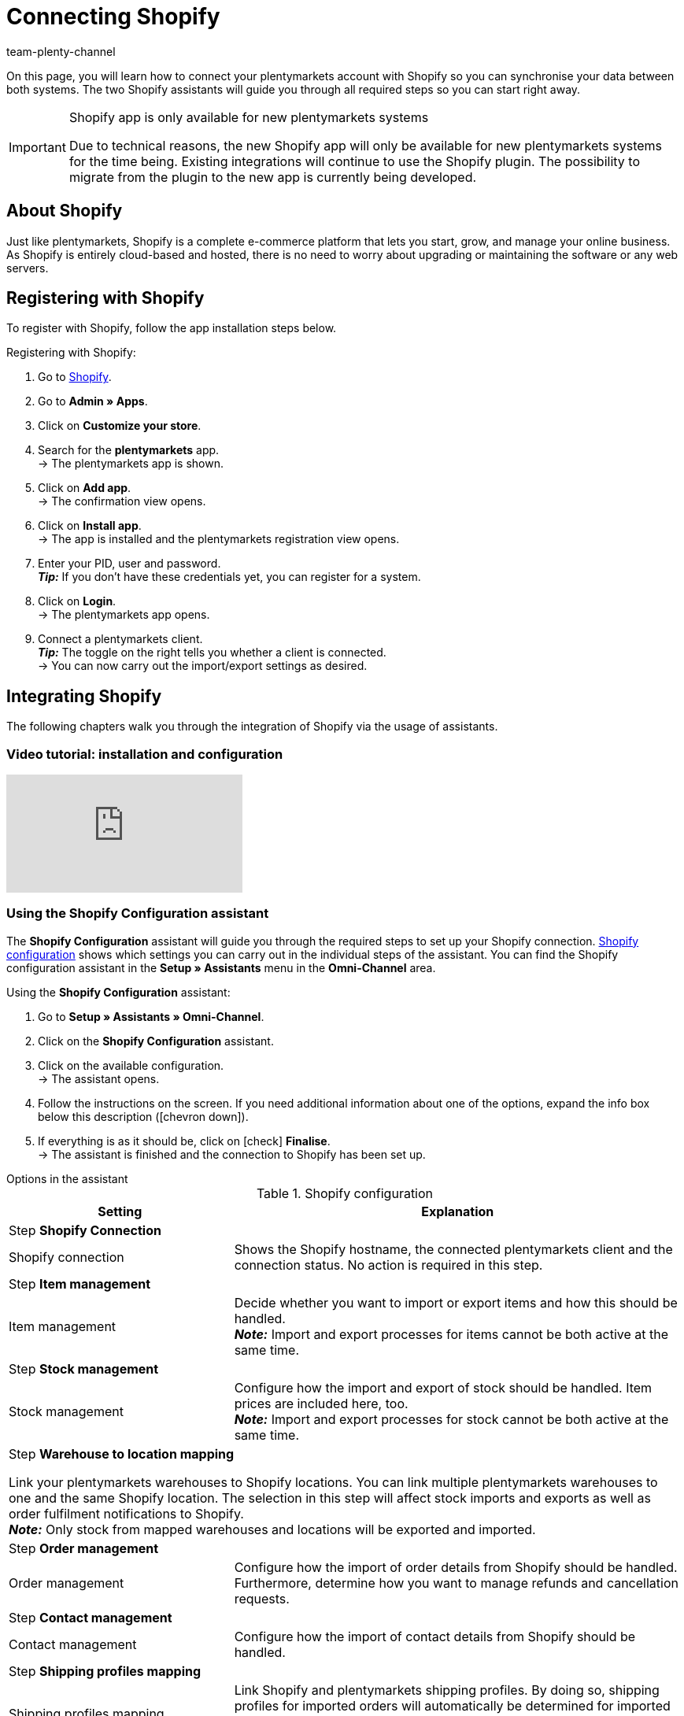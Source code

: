 = Connecting Shopify
:keywords: Shopify, plentymarkets app, shopify assistant, shopify shops, connect shopify, link shopify
:description: Learn how to connect your plentymarkets account with Shopify in order to synchronise your data.
:author: team-plenty-channel

On this page, you will learn how to connect your plentymarkets account with Shopify so you can synchronise your data between both systems. The two Shopify assistants will guide you through all required steps so you can start right away.

[IMPORTANT]
.Shopify app is only available for new plentymarkets systems
====
Due to technical reasons, the new Shopify app will only be available for new plentymarkets systems for the time being. Existing integrations will continue to use the Shopify plugin. The possibility to migrate from the plugin to the new app is currently being developed.
====

[#about]
== About Shopify

Just like plentymarkets, Shopify is a complete e-commerce platform that lets you start, grow, and manage your online business. As Shopify is entirely cloud-based and hosted, there is no need to worry about upgrading or maintaining the software or any web servers.

[#registration]
== Registering with Shopify

To register with Shopify, follow the app installation steps below.

[.instruction]
Registering with Shopify:

. Go to link:https://www.shopify.com/signup[Shopify^].
. Go to *Admin » Apps*.
. Click on *Customize your store*.
. Search for the *plentymarkets* app. +
→ The plentymarkets app is shown.
. Click on *Add app*. +
→ The confirmation view opens.
. Click on *Install app*. +
→ The app is installed and the plentymarkets registration view opens.
. Enter your PID, user and password. +
*_Tip:_* If you don't have these credentials yet, you can register for a system.
. Click on *Login*. +
→ The plentymarkets app opens.
. Connect a plentymarkets client. +
*_Tip:_* The toggle on the right tells you whether a client is connected. +
→ You can now carry out the import/export settings as desired.

[#integration]
== Integrating Shopify

The following chapters walk you through the integration of Shopify via the usage of assistants.

[#2885714092]
=== Video tutorial: installation and configuration

video::4D_3vFrVBIQ[youtube]

[#shopify-configuration-assistant]
=== Using the Shopify Configuration assistant

The *Shopify Configuration* assistant will guide you through the required steps to set up your Shopify connection. <<table-shopify-configuration-assistant>> shows which settings you can carry out in the individual steps of the assistant. You can find the Shopify configuration assistant in the *Setup » Assistants* menu in the *Omni-Channel* area.

[.instruction]
Using the *Shopify Configuration* assistant:

. Go to *Setup » Assistants » Omni-Channel*.
. Click on the *Shopify Configuration* assistant.
. Click on the available configuration. +
→ The assistant opens.
. Follow the instructions on the screen. If you need additional information about one of the options, expand the info box below this description (icon:chevron-down[role="darkGrey"]).
. If everything is as it should be, click on icon:check[role="green"] *Finalise*. +
→ The assistant is finished and the connection to Shopify has been set up.


[.collapseBox]
.Options in the assistant
--
[[table-shopify-configuration-assistant]]
.Shopify configuration
[width="100%"]
[cols="1,2a"]
|======
|Setting |Explanation

2+| Step *Shopify Connection*

| Shopify connection
| Shows the Shopify hostname, the connected plentymarkets client and the connection status. No action is required in this step.

2+| Step *Item management*

a| Item management
| Decide whether you want to import or export items and how this should be handled. +
*_Note:_* Import and export processes for items cannot be both active at the same time.

2+| Step *Stock management*

| Stock management
| Configure how the import and export of stock should be handled. Item prices are included here, too. +
*_Note:_* Import and export processes for stock cannot be both active at the same time.

2+| Step *Warehouse to location mapping*

Link your plentymarkets warehouses to Shopify locations. You can link multiple plentymarkets warehouses to one and the same Shopify location. The selection in this step will affect stock imports and exports as well as order fulfilment notifications to Shopify. +
*_Note:_* Only stock from mapped warehouses and locations will be exported and imported.

2+| Step *Order management*

| Order management
| Configure how the import of order details from Shopify should be handled. Furthermore, determine how you want to manage refunds and cancellation requests.

2+| Step *Contact management*

| Contact management
| Configure how the import of contact details from Shopify should be handled.


2+| Step *Shipping profiles mapping*

| Shipping profiles mapping
| Link Shopify and plentymarkets shipping profiles. By doing so, shipping profiles for imported orders will automatically be determined for imported orders. For each existing Shopify profile you can choose a corresponding profile from plentymarkets.
|======
--

[#shopify-assistant-input-fields]
=== Using the Input field mapping assistant

The *Input field mappings* assistant helps you to create custom mappings between Shopify input fields and plentymarkets data fields. These mappings will then be used for the item export. <<table-input-field-mapping>> shows which settings you can carry out in the individual steps of the assistant. You can find the Input field mapping assistant in the *Setup » Assistants* menu in the *Omni-Channel* area.

[.instruction]
Using the *Input field mapping* assistant:

. Go to *Setup » Assistants » Omni-Channel*.
. Click on the *Input field mappings* assistant.
. Click on the available configuration. +
→ The assistant opens.
. Follow the instructions on the screen. If you need additional information about one of the options, expand the info box below this description (icon:chevron-down[role="darkGrey"]).
. If everything is as it should be, click on icon:check[role="green"] *Finalise*. +
→ The assistant is finished and the input field mappings have been created.

[.collapseBox]
.Options in the assistant
--
[[table-input-field-mapping]]
.Input field mapping
[width="100%"]
[cols="1,2a"]
|======
|Setting |Explanation

2+| Step *Shopify account*

| Shopify account
| Shows for which user account you are carrying out the settings. No action is required in this step.

2+| Step *Existing input field mappings*

| Existing input field mappings
| Shows the current input field mappings. In case some of them are no longer needed, you can select them here for deletion. Once the assistant has been completed, all selected mappings will be deleted.

2+| Step *Creating a new field mapping*

| Creating a new field mapping
| Select the Shopify field that contains the exported data. If you do not want to create a new mapping at this point, leave this field empty. +
*_Note:_* You can only create one input field mapping each time you go through the assistant. Therefore, you have to go through the assistant again if you want to create a new mapping. Choosing a meta field will trigger a new assistant step.


2+| Step *Metafield configuration* (optional)

| Metafield configuration
| This step is only available if you choose the option *Metafield* in the *Create new field mapping* step. Specify the namespace and the name of the Shopify Metafield. +

*_Note:_* Shopify Metafields are not visible in the Shopify back end without a specific Shopify app. For more details regarding Shopify Metafields, consult the link:https://help.shopify.com/en/manual/metafields[Shopify Help Center^] and enter the keyword *Metafield*.

2+| Step *plentymarkets source input field*

| plentymarkets source input field
| Select the plentymarkets source field that will be used to export the customised data. +
*_Note:_* Source input field mappings are only available for *Item export* processes.

2+| Step *Property* (optional)

| Property
| This step is only available if you chose the option *Property* in the *plentymarkets source input field* step. Select the property you want to use as export data source.
|======
--

[#additional-settings]
== Additional settings

The following chapters list all additional settings that you may want to carry out in order to further configure your Shopify connection with plentymarkets.

[#stock-limitation]
=== Setting up the variation stock limitation

When exporting stock, the stock *limitation* is also exported to Shopify. +
Depending on the selected *limitation*, the Shopify checkbox *Continue selling when out of stock* is activated or deactivated. For further information, refer to <<table-stock-limitation>>.

[[table-stock-limitation]]
.Stock limitation options
[cols="1,2"]
|====
| *Limitation* | *Continue selling when out of stock*

| *None*
| Yes

| *To net stock*
| No

| *Do not administer stock for this variation*
| Yes
|====

[#custom-order-properties]
=== Importing custom order properties

The Shopify integration also enables you to import custom order properties via the *Order import* process. An example is the link:https://apps.shopify.com/product-personalizer[Product Personalizer plugin^] which allows you to record custom notes, such as custom engravings. +
If you want to import such properties, make sure that the plentymarkets item has a characteristic where the option *Order characteristic* is activated. This can be done in the *Setup » Item » Characteristics* menu. When creating a new characteristic, tick the *Order characteristic* box on the right.

[#event-procedures]
=== Setting up event procedures

plentymarkets event procedures enable you to better manage your orders on Shopify. More information regarding plentymarkets event procedures can be found on the xref:automation:event-procedures.adoc[event procedures] manual page.

[#gdpr]
=== GDPR considerations

Due to GDPR specifications, the following policies for customer accounts and orders have been implemented.

[[table-gdpr]]
.GDPR considerations for the contact import
[cols="1,2"]
|===
|*Scenario* |*Explanation*

| *Customer is imported as guest*
| If the customer doesn't have a plentymarkets account, the authenticity of the customer isn't guaranteed by either part, even if the contact details on several orders are identical. +

*Tip:* You can convert contacts of the type *Guest* to regular contacts if required. For more information, see the xref:crm:quick-search.adoc#convert-guest-account[quick search] manual page.

| *Customer is imported as regular contact*
| If the authenticity of the Shopify customer is guaranteed by a unique external contact ID, a regular account is created.

| *An existing plentymarkets contact is linked to the imported order*
| It is checked whether a customer from Shopify with this external contact ID has already been imported in the past. If this is the case, the new order import is linked to the contact.
|===

[#additional-shops]
=== Connecting additional Shopify shops

Each new connection requires a separate plentymarkets client and Shopify account. +
To create an additional connection you need to install the plentymarkets app in each Shopify shop you wish to connect.
